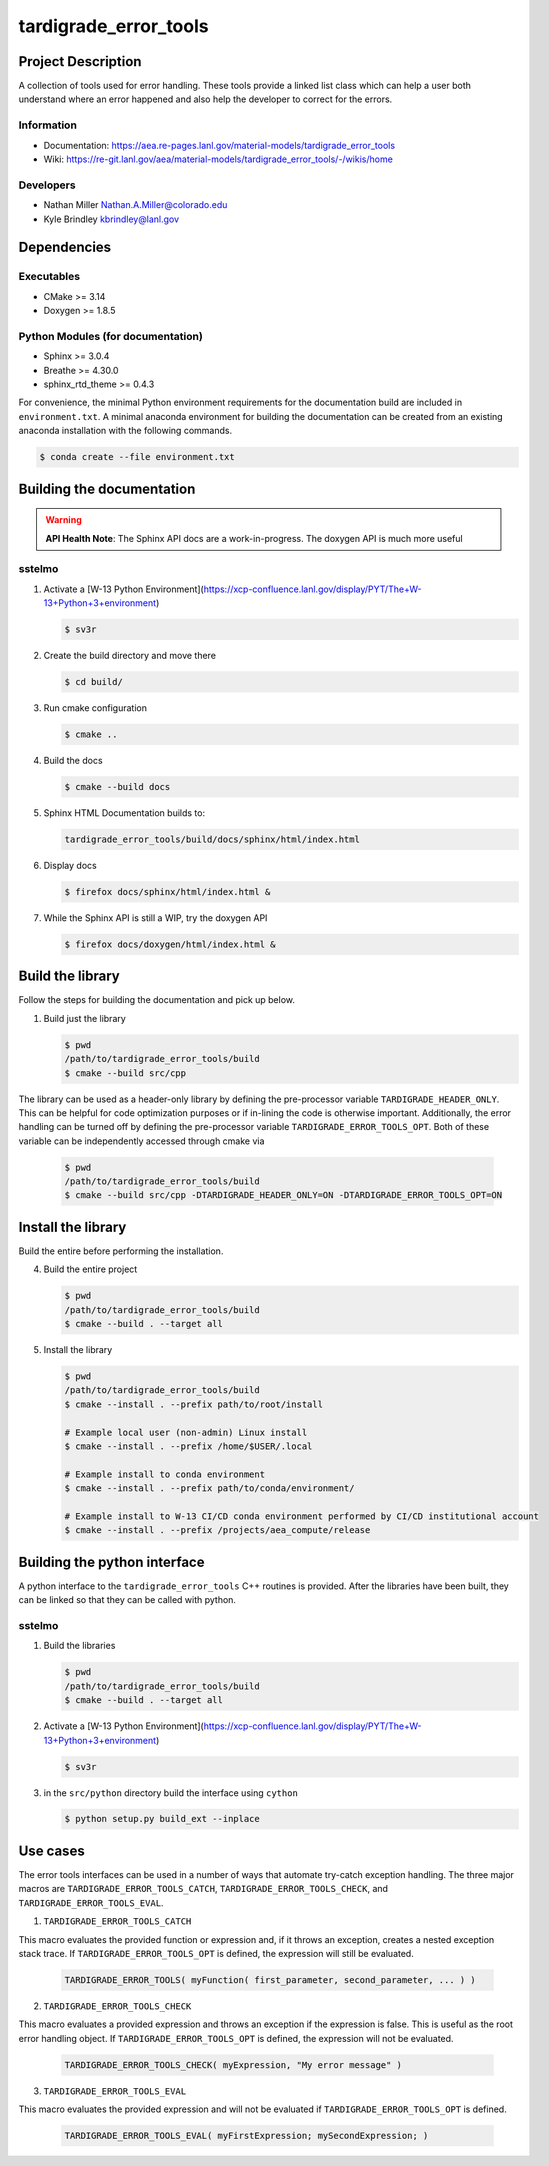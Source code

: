############
tardigrade\_error\_tools
############

*******************
Project Description
*******************

A collection of tools used for error handling. These tools provide a linked
list class which can help a user both understand where an error happened
and also help the developer to correct for the errors.

Information
===========

* Documentation: https://aea.re-pages.lanl.gov/material-models/tardigrade_error_tools
* Wiki: https://re-git.lanl.gov/aea/material-models/tardigrade_error_tools/-/wikis/home

Developers
==========

* Nathan Miller Nathan.A.Miller@colorado.edu
* Kyle Brindley kbrindley@lanl.gov

************
Dependencies
************

Executables
===========

* CMake >= 3.14
* Doxygen >= 1.8.5

Python Modules (for documentation)
==================================

* Sphinx >= 3.0.4
* Breathe >= 4.30.0
* sphinx\_rtd\_theme >= 0.4.3

For convenience, the minimal Python environment requirements for the
documentation build are included in ``environment.txt``. A minimal anaconda
environment for building the documentation can be created from an existing
anaconda installation with the following commands.

.. code-block:: bash

   $ conda create --file environment.txt

**************************
Building the documentation
**************************

.. warning::

   **API Health Note**: The Sphinx API docs are a work-in-progress. The doxygen
   API is much more useful

sstelmo
=======

1) Activate a [W-13 Python Environment](https://xcp-confluence.lanl.gov/display/PYT/The+W-13+Python+3+environment)

   .. code-block:: bash

      $ sv3r

2) Create the build directory and move there

   .. code-block:: bash

      $ cd build/

3) Run cmake configuration

   .. code-block:: bash

      $ cmake ..

4) Build the docs

   .. code-block:: bash

      $ cmake --build docs

5) Sphinx HTML Documentation builds to:

   .. code-block:: bash

      tardigrade_error_tools/build/docs/sphinx/html/index.html

6) Display docs

   .. code-block:: bash

      $ firefox docs/sphinx/html/index.html &

7) While the Sphinx API is still a WIP, try the doxygen API

   .. code-block:: bash

      $ firefox docs/doxygen/html/index.html &

*****************
Build the library
*****************

Follow the steps for building the documentation and pick up below.

1) Build just the library

   .. code-block:: bash

      $ pwd
      /path/to/tardigrade_error_tools/build
      $ cmake --build src/cpp

The library can be used as a header-only library by defining the pre-processor
variable ``TARDIGRADE_HEADER_ONLY``. This can be helpful for code optimization
purposes or if in-lining the code is otherwise important. Additionally, the error
handling can be turned off by defining the pre-processor variable ``TARDIGRADE_ERROR_TOOLS_OPT``.
Both of these variable can be independently accessed through cmake via

   .. code-block:: back

      $ pwd
      /path/to/tardigrade_error_tools/build
      $ cmake --build src/cpp -DTARDIGRADE_HEADER_ONLY=ON -DTARDIGRADE_ERROR_TOOLS_OPT=ON

*******************
Install the library
*******************

Build the entire before performing the installation.

4) Build the entire project

   .. code-block:: bash

      $ pwd
      /path/to/tardigrade_error_tools/build
      $ cmake --build . --target all

5) Install the library

   .. code-block:: bash

      $ pwd
      /path/to/tardigrade_error_tools/build
      $ cmake --install . --prefix path/to/root/install

      # Example local user (non-admin) Linux install
      $ cmake --install . --prefix /home/$USER/.local

      # Example install to conda environment
      $ cmake --install . --prefix path/to/conda/environment/

      # Example install to W-13 CI/CD conda environment performed by CI/CD institutional account
      $ cmake --install . --prefix /projects/aea_compute/release

*****************************
Building the python interface
*****************************

A python interface to the ``tardigrade_error_tools`` C++ routines is provided. After the
libraries have been built, they can be linked so that they can be called with
python.

sstelmo
=======

1) Build the libraries

   .. code-block:: bash

      $ pwd
      /path/to/tardigrade_error_tools/build
      $ cmake --build . --target all

2) Activate a [W-13 Python Environment](https://xcp-confluence.lanl.gov/display/PYT/The+W-13+Python+3+environment)

   .. code-block:: bash

      $ sv3r

3) in the ``src/python`` directory build the interface using ``cython``

   .. code-block:: bash

      $ python setup.py build_ext --inplace

*********
Use cases
*********

The error tools interfaces can be used in a number of ways that automate try-catch exception handling. The three
major macros are ``TARDIGRADE_ERROR_TOOLS_CATCH``, ``TARDIGRADE_ERROR_TOOLS_CHECK``, and ``TARDIGRADE_ERROR_TOOLS_EVAL``.

1) ``TARDIGRADE_ERROR_TOOLS_CATCH``

This macro evaluates the provided function or expression and, if it throws an exception, creates a nested
exception stack trace. If ``TARDIGRADE_ERROR_TOOLS_OPT`` is defined, the expression will still be evaluated.

   .. code-block:: c++

      TARDIGRADE_ERROR_TOOLS( myFunction( first_parameter, second_parameter, ... ) )

2) ``TARDIGRADE_ERROR_TOOLS_CHECK``

This macro evaluates a provided expression and throws an exception if the expression is false. This is useful
as the root error handling object. If ``TARDIGRADE_ERROR_TOOLS_OPT`` is defined, the expression will not be
evaluated.

   .. code-block:: c++

      TARDIGRADE_ERROR_TOOLS_CHECK( myExpression, "My error message" )

3) ``TARDIGRADE_ERROR_TOOLS_EVAL``

This macro evaluates the provided expression and will not be evaluated if ``TARDIGRADE_ERROR_TOOLS_OPT`` is defined.

   .. code-block:: c++

      TARDIGRADE_ERROR_TOOLS_EVAL( myFirstExpression; mySecondExpression; )
